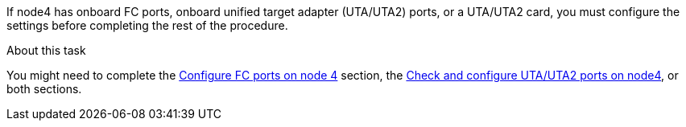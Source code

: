 If node4 has onboard FC ports, onboard unified target adapter (UTA/UTA2) ports, or a UTA/UTA2 card, you must configure the settings before completing the rest of the procedure.

.About this task

You might need to complete the link:set_fc_or_uta_uta2_config_node4.html#configure-FC-ports-on-node-4[Configure FC ports on node 4] section, the link:set_fc_or_uta_uta2_config_node4.html#check-and-configure-utauta2-ports-on-node4[Check and configure UTA/UTA2 ports on node4], or both sections.
